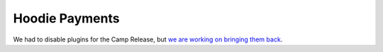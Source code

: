 Hoodie Payments
===============

We had to disable plugins for the Camp Release, but `we are working on
bringing them back <https://github.com/gr2m/milestones/issues/89>`__.
